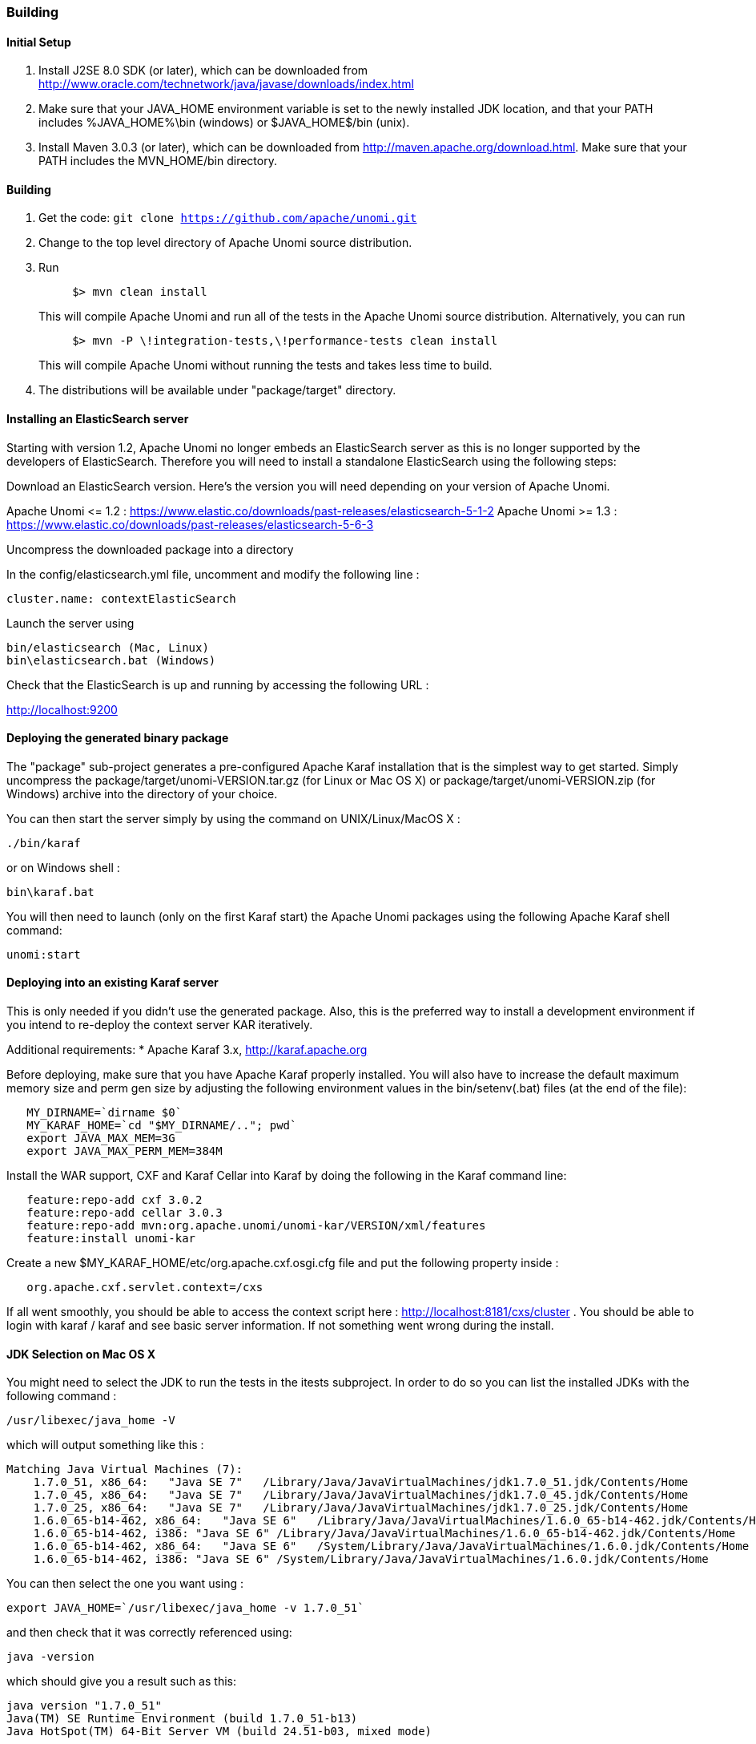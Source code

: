 //
// Licensed under the Apache License, Version 2.0 (the "License");
// you may not use this file except in compliance with the License.
// You may obtain a copy of the License at
//
//      http://www.apache.org/licenses/LICENSE-2.0
//
// Unless required by applicable law or agreed to in writing, software
// distributed under the License is distributed on an "AS IS" BASIS,
// WITHOUT WARRANTIES OR CONDITIONS OF ANY KIND, either express or implied.
// See the License for the specific language governing permissions and
// limitations under the License.
//

=== Building

==== Initial Setup

. Install J2SE 8.0 SDK (or later), which can be downloaded from
 http://www.oracle.com/technetwork/java/javase/downloads/index.html[http://www.oracle.com/technetwork/java/javase/downloads/index.html]

. Make sure that your JAVA_HOME environment variable is set to the newly installed
 JDK location, and that your PATH includes %JAVA_HOME%\bin (windows) or
 $JAVA_HOME$/bin (unix).

. Install Maven 3.0.3 (or later), which can be downloaded from
 http://maven.apache.org/download.html[http://maven.apache.org/download.html]. Make sure that your PATH includes
 the MVN_HOME/bin directory.

==== Building

. Get the code: `git clone https://github.com/apache/unomi.git`
. Change to the top level directory of Apache Unomi source distribution.
. Run
+
[source]
----
     $> mvn clean install
----
+
This will compile Apache Unomi and run all of the tests in the
 Apache Unomi source distribution. Alternatively, you can run
+
[source]
----
     $> mvn -P \!integration-tests,\!performance-tests clean install
----
+
This will compile Apache Unomi without running the tests and takes less
 time to build.

. The distributions will be available under "package/target" directory.

==== Installing an ElasticSearch server

Starting with version 1.2, Apache Unomi no longer embeds an ElasticSearch server as this is no longer supported by
the developers of ElasticSearch. Therefore you will need to install a standalone ElasticSearch using the following steps:

Download an ElasticSearch version. Here's the version you will need depending
on your version of Apache Unomi.

Apache Unomi &lt;= 1.2 : https://www.elastic.co/downloads/past-releases/elasticsearch-5-1-2[https://www.elastic.co/downloads/past-releases/elasticsearch-5-1-2]
Apache Unomi &gt;= 1.3 : https://www.elastic.co/downloads/past-releases/elasticsearch-5-6-3[https://www.elastic.co/downloads/past-releases/elasticsearch-5-6-3]

Uncompress the downloaded package into a directory

In the config/elasticsearch.yml file, uncomment and modify the following line :

[source]
----
cluster.name: contextElasticSearch
----

Launch the server using

[source]
----
bin/elasticsearch (Mac, Linux)
bin\elasticsearch.bat (Windows)
----

Check that the ElasticSearch is up and running by accessing the following URL :

http://localhost:9200[http://localhost:9200] 

==== Deploying the generated binary package

The "package" sub-project generates a pre-configured Apache Karaf installation that is the simplest way to get started.
Simply uncompress the package/target/unomi-VERSION.tar.gz (for Linux or Mac OS X) or
 package/target/unomi-VERSION.zip (for Windows) archive into the directory of your choice.

You can then start the server simply by using the command on UNIX/Linux/MacOS X : 

[source]
----
./bin/karaf    
----

or on Windows shell : 

[source]
----
bin\karaf.bat
----

You will then need to launch (only on the first Karaf start) the Apache Unomi packages using the following Apache Karaf
shell command:

[source]
----
unomi:start        
----

==== Deploying into an existing Karaf server

This is only needed if you didn't use the generated package. Also, this is the preferred way to install a development
environment if you intend to re-deploy the context server KAR iteratively.

Additional requirements:
* Apache Karaf 3.x, http://karaf.apache.org[http://karaf.apache.org]

Before deploying, make sure that you have Apache Karaf properly installed. You will also have to increase the
default maximum memory size and perm gen size by adjusting the following environment values in the bin/setenv(.bat)
files (at the end of the file):

[source]
----
   MY_DIRNAME=`dirname $0`
   MY_KARAF_HOME=`cd "$MY_DIRNAME/.."; pwd`
   export JAVA_MAX_MEM=3G
   export JAVA_MAX_PERM_MEM=384M
----

Install the WAR support, CXF and Karaf Cellar into Karaf by doing the following in the Karaf command line:

[source]
----
   feature:repo-add cxf 3.0.2
   feature:repo-add cellar 3.0.3
   feature:repo-add mvn:org.apache.unomi/unomi-kar/VERSION/xml/features
   feature:install unomi-kar
----

Create a new $MY_KARAF_HOME/etc/org.apache.cxf.osgi.cfg file and put the following property inside :

[source]
----
   org.apache.cxf.servlet.context=/cxs
----

If all went smoothly, you should be able to access the context script here : http://localhost:8181/cxs/cluster[http://localhost:8181/cxs/cluster] .
 You should be able to login with karaf / karaf and see basic server information. If not something went wrong during the install.

==== JDK Selection on Mac OS X

You might need to select the JDK to run the tests in the itests subproject. In order to do so you can list the
installed JDKs with the following command : 

[source]
----
/usr/libexec/java_home -V
----

which will output something like this : 

[source]
----
Matching Java Virtual Machines (7):
    1.7.0_51, x86_64:   "Java SE 7"   /Library/Java/JavaVirtualMachines/jdk1.7.0_51.jdk/Contents/Home
    1.7.0_45, x86_64:   "Java SE 7"   /Library/Java/JavaVirtualMachines/jdk1.7.0_45.jdk/Contents/Home
    1.7.0_25, x86_64:   "Java SE 7"   /Library/Java/JavaVirtualMachines/jdk1.7.0_25.jdk/Contents/Home
    1.6.0_65-b14-462, x86_64:   "Java SE 6"   /Library/Java/JavaVirtualMachines/1.6.0_65-b14-462.jdk/Contents/Home
    1.6.0_65-b14-462, i386: "Java SE 6" /Library/Java/JavaVirtualMachines/1.6.0_65-b14-462.jdk/Contents/Home
    1.6.0_65-b14-462, x86_64:   "Java SE 6"   /System/Library/Java/JavaVirtualMachines/1.6.0.jdk/Contents/Home
    1.6.0_65-b14-462, i386: "Java SE 6" /System/Library/Java/JavaVirtualMachines/1.6.0.jdk/Contents/Home
----

You can then select the one you want using : 

[source]
----
export JAVA_HOME=`/usr/libexec/java_home -v 1.7.0_51`
----

and then check that it was correctly referenced using: 

[source]
----
java -version
----

which should give you a result such as this: 

[source]
----
java version "1.7.0_51"
Java(TM) SE Runtime Environment (build 1.7.0_51-b13)
Java HotSpot(TM) 64-Bit Server VM (build 24.51-b03, mixed mode)
----

==== Running the integration tests

The integration tests are not executed by default to make build time minimal, but it is recommended to run the
integration tests at least once before using the server to make sure that everything is ok in the build. Another way
to use these tests is to run them from a continuous integration server such as Jenkins, Apache Gump, Atlassian Bamboo or
 others. 

Note : the integration tests require a JDK 7 or more recent !

To run the tests simply activate the following profile : 

[source]
----
mvn -P integration-tests clean install
----

==== Running the performance tests

Performance tests are based on Gatling. You need to have a running context server or cluster of servers before
executing the tests.

Test parameteres are editable in the performance-tests/src/test/scala/unomi/Parameters.scala file. baseUrls should
contains the URLs of all your cluster nodes

Run the test by using the gatling.conf file in performance-tests/src/test/resources :

[source]
----
    export GATLING_CONF=<path>/performance-tests/src/test/resources
    gatling.sh
----

Reports are generated in performance-tests/target/results.

==== Testing with an example page

A default test page is provided at the following URL:

[source]
----
   http://localhost:8181/index.html
----

This test page will trigger the loading of the /context.js script, which will try to retrieving the user context
or create a new one if it doesn't exist yet. It also contains an experimental integration with Facebook Login, but it
doesn't yet save the context back to the context server.
